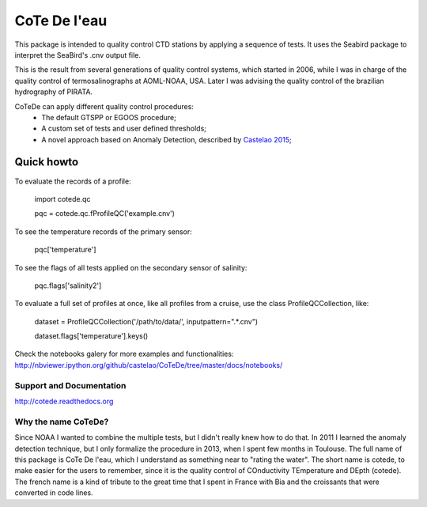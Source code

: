 =============
CoTe De l'eau
=============

This package is intended to quality control CTD stations by applying
a sequence of tests. It uses the Seabird package to interpret the
SeaBird's .cnv output file.

This is the result from several generations of quality control systems,
which started in 2006, while I was in charge of the quality control
of termosalinographs at AOML-NOAA, USA. Later I was advising the
quality control of the brazilian hydrography of PIRATA.

CoTeDe can apply different quality control procedures:
  - The default GTSPP or EGOOS procedure;
  - A custom set of tests and user defined thresholds;
  - A novel approach based on Anomaly Detection, described by `Castelao 2015 <http://arxiv.org/abs/1503.02714>`_;

Quick howto
___________

To evaluate the records of a profile:

        import cotede.qc

        pqc = cotede.qc.fProfileQC('example.cnv')

To see the temperature records of the primary sensor:

        pqc['temperature']

To see the flags of all tests applied on the secondary sensor of salinity:

        pqc.flags['salinity2']

To evaluate a full set of profiles at once, like all profiles from a cruise, use the class ProfileQCCollection, like:

        dataset = ProfileQCCollection('/path/to/data/', inputpattern=".*\.cnv")

        dataset.flags['temperature'].keys()


Check the notebooks galery for more examples and functionalities: http://nbviewer.ipython.org/github/castelao/CoTeDe/tree/master/docs/notebooks/

Support and Documentation
-------------------------

http://cotede.readthedocs.org

Why the name CoTeDe?
--------------------

Since NOAA I wanted to combine the multiple tests, but I didn't really knew how  to do that. 
In 2011 I learned the anomaly detection technique, but I only formalize the procedure in 2013, when I spent few months in Toulouse. 
The full name of this package is CoTe De l'eau, which I understand as something near to "rating the water". 
The short name is cotede, to make easier for the users to remember, since it is the quality control of COnductivity TEmperature and DEpth (cotede). 
The french name is a kind of tribute to the great time that I spent in France with Bia and the croissants that were converted in code lines.

